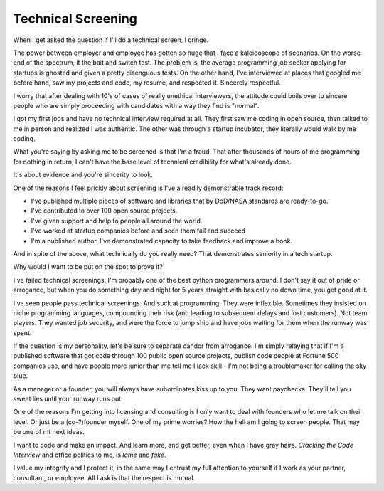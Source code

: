 Technical Screening
===================

When I get asked the question if I'll do a technical screen, I cringe.

The power between employer and employee has gotten so huge that I
face a kaleidoscope of scenarios. On the worse end of the spectrum,
it the bait and switch test. The problem is, the average programming
job seeker applying for startups is ghosted and given a pretty disenguous tests.
On the other hand, I've interviewed at places that googled me before hand, saw
my projects and code, my resume, and respected it. Sincerely respectful.

I worry that after dealing with 10's of cases of really unethical
interviewers, the attitude could boils over to sincere people who are simply
proceeding with candidates with a way they find is "normal".

I got my first jobs and have no technical interview required at all. They first
saw me coding in open source, then talked to me in person and realized I was
authentic. The other was through a startup incubator, they literally would
walk by me coding.

What you're saying by asking me to be screened is that I'm a fraud. That
after thousands of hours of me programming for nothing in return, I can't
have the base level of technical credibility for what's already done.

It's about evidence and you're sincerity to look.

One of the reasons I feel prickly about screening is I've a readily
demonstrable track record:

- I've published multiple pieces of software and libraries that by DoD/NASA
  standards are ready-to-go.
- I've contributed to over 100 open source projects.
- I've given support and help to people all around the world.
- I've worked at startup companies before and seen them fail and succeed
- I'm a published author. I've demonstrated capacity to take feedback
  and improve a book.

And in spite of the above, what technically do you really need? That
demonstrates seniority in a tech startup.

Why would I want to be put on the spot to prove it?

I've failed technical screenings. I'm probably one of the best python
programmers around. I don't say it out of pride or arrogance, but
when you do something day and night for 5 years straight with basically
no down time, you get good at it.

I've seen people pass technical screenings. And suck at programming.
They were inflexible. Sometimes they insisted on niche programming languages,
compounding their risk (and leading to subsequent delays and lost customers).
Not team players. They wanted job security, and were the force to jump ship and
have jobs waiting for them when the runway was spent.

If the question is my personality, let's be sure to separate candor
from arrogance. I'm simply relaying that if I'm a published software
that got code through 100 public open source projects, publish code
people at Fortune 500 companies use, and have people more junior than
me tell me I lack skill - I'm not being a troublemaker for calling the
sky blue.

As a manager or a founder, you will always have subordinates kiss
up to you. They want paychecks. They'll tell you sweet lies until
your runway runs out.

One of the reasons I'm getting into licensing and consulting is I only want to
deal with founders who let me talk on their level. Or just be a (co-?)founder
myself. One of my prime worries? How the hell am I going to screen people.
That may be one of mt next ideas.

I want to code and make an impact. And learn more, and get better,
even when I have gray hairs. *Cracking the Code Interview* and office politics
to me, is *lame* and *fake*.

I value my integrity and I protect it, in the same way I entrust
my full attention to yourself if I work as your partner, consultant,
or employee. All I ask is that the respect is mutual.

